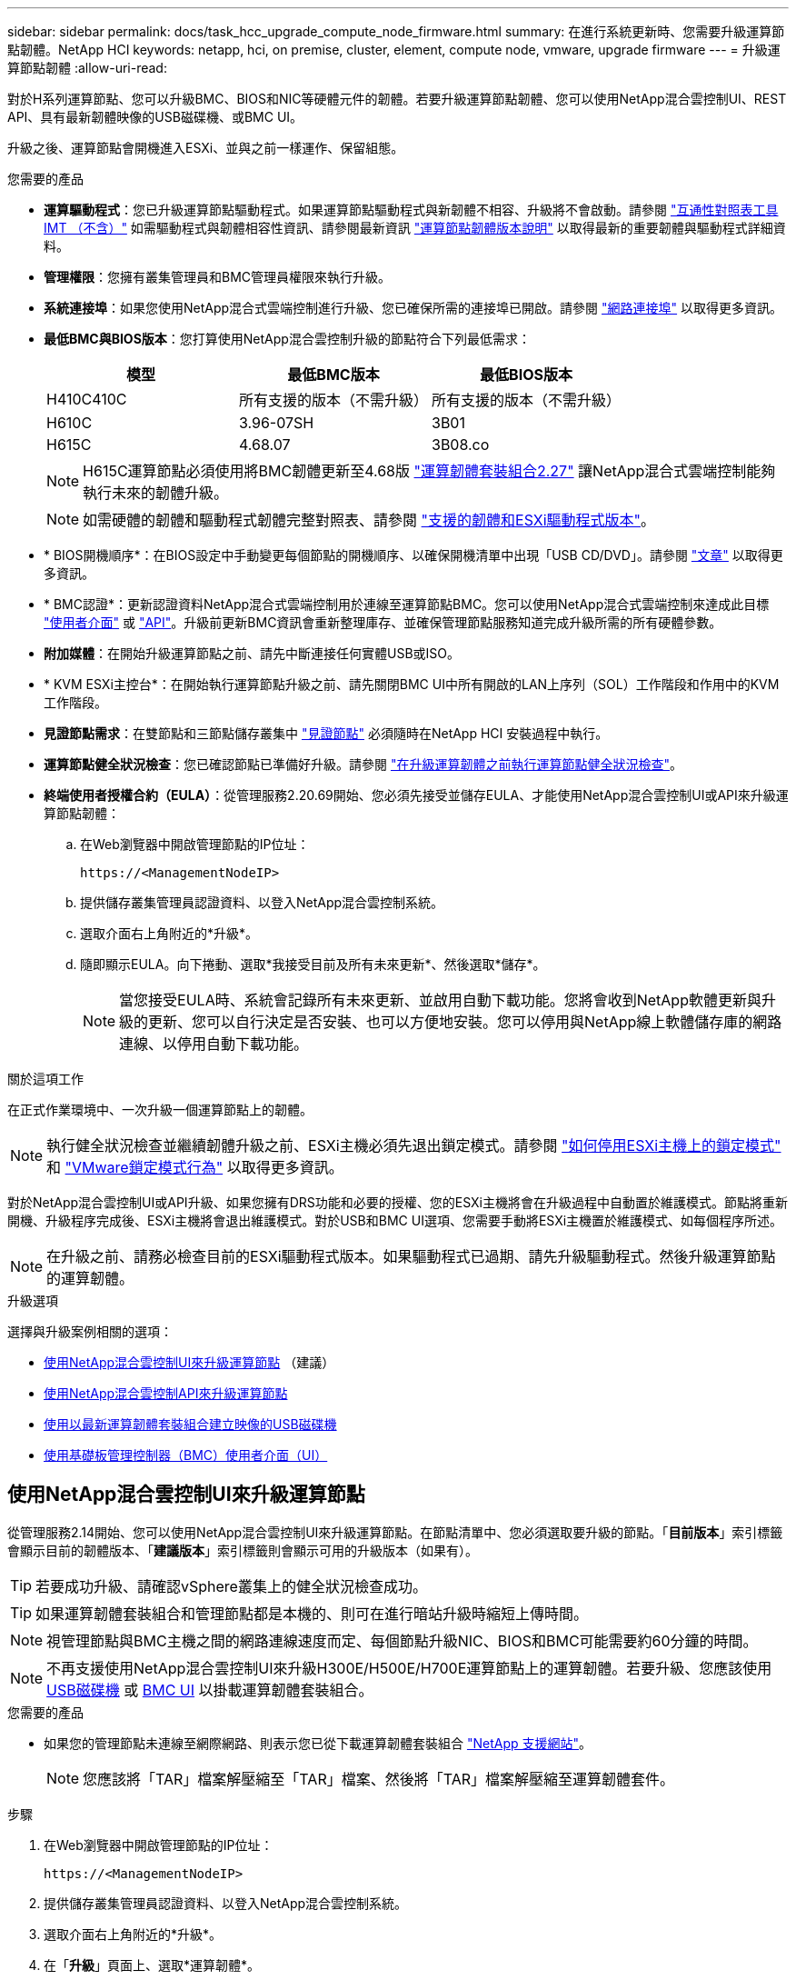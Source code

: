 ---
sidebar: sidebar 
permalink: docs/task_hcc_upgrade_compute_node_firmware.html 
summary: 在進行系統更新時、您需要升級運算節點韌體。NetApp HCI 
keywords: netapp, hci, on premise, cluster, element, compute node, vmware, upgrade firmware 
---
= 升級運算節點韌體
:allow-uri-read: 


[role="lead"]
對於H系列運算節點、您可以升級BMC、BIOS和NIC等硬體元件的韌體。若要升級運算節點韌體、您可以使用NetApp混合雲控制UI、REST API、具有最新韌體映像的USB磁碟機、或BMC UI。

升級之後、運算節點會開機進入ESXi、並與之前一樣運作、保留組態。

.您需要的產品
* *運算驅動程式*：您已升級運算節點驅動程式。如果運算節點驅動程式與新韌體不相容、升級將不會啟動。請參閱 https://mysupport.netapp.com/matrix["互通性對照表工具IMT （不含）"^] 如需驅動程式與韌體相容性資訊、請參閱最新資訊 link:rn_relatedrn.html["運算節點韌體版本說明"] 以取得最新的重要韌體與驅動程式詳細資料。
* *管理權限*：您擁有叢集管理員和BMC管理員權限來執行升級。
* *系統連接埠*：如果您使用NetApp混合式雲端控制進行升級、您已確保所需的連接埠已開啟。請參閱 link:hci_prereqs_required_network_ports.html["網路連接埠"] 以取得更多資訊。
* *最低BMC與BIOS版本*：您打算使用NetApp混合雲控制升級的節點符合下列最低需求：
+
[cols="3*"]
|===
| 模型 | 最低BMC版本 | 最低BIOS版本 


| H410C410C | 所有支援的版本（不需升級） | 所有支援的版本（不需升級） 


| H610C | 3.96-07SH | 3B01 


| H615C | 4.68.07 | 3B08.co 
|===
+

NOTE: H615C運算節點必須使用將BMC韌體更新至4.68版 link:rn_compute_firmware_2.27.html["運算韌體套裝組合2.27"] 讓NetApp混合式雲端控制能夠執行未來的韌體升級。

+

NOTE: 如需硬體的韌體和驅動程式韌體完整對照表、請參閱 link:firmware_driver_versions.html["支援的韌體和ESXi驅動程式版本"]。

* * BIOS開機順序*：在BIOS設定中手動變更每個節點的開機順序、以確保開機清單中出現「USB CD/DVD」。請參閱 link:https://kb.netapp.com/Advice_and_Troubleshooting/Hybrid_Cloud_Infrastructure/NetApp_HCI/Known_issues_and_workarounds_for_Compute_Node_upgrades#BootOrder["文章"^] 以取得更多資訊。
* * BMC認證*：更新認證資料NetApp混合式雲端控制用於連線至運算節點BMC。您可以使用NetApp混合式雲端控制來達成此目標 link:task_hcc_edit_bmc_info.html#use-netapp-hybrid-cloud-control-to-edit-bmc-information["使用者介面"] 或 link:task_hcc_edit_bmc_info.html#use-the-rest-api-to-edit-bmc-information["API"]。升級前更新BMC資訊會重新整理庫存、並確保管理節點服務知道完成升級所需的所有硬體參數。
* *附加媒體*：在開始升級運算節點之前、請先中斷連接任何實體USB或ISO。
* * KVM ESXi主控台*：在開始執行運算節點升級之前、請先關閉BMC UI中所有開啟的LAN上序列（SOL）工作階段和作用中的KVM工作階段。
* *見證節點需求*：在雙節點和三節點儲存叢集中 link:concept_hci_nodes.html["見證節點"] 必須隨時在NetApp HCI 安裝過程中執行。
* *運算節點健全狀況檢查*：您已確認節點已準備好升級。請參閱 link:task_upgrade_compute_prechecks.html["在升級運算韌體之前執行運算節點健全狀況檢查"]。
* *終端使用者授權合約（EULA）*：從管理服務2.20.69開始、您必須先接受並儲存EULA、才能使用NetApp混合雲控制UI或API來升級運算節點韌體：
+
.. 在Web瀏覽器中開啟管理節點的IP位址：
+
[listing]
----
https://<ManagementNodeIP>
----
.. 提供儲存叢集管理員認證資料、以登入NetApp混合雲控制系統。
.. 選取介面右上角附近的*升級*。
.. 隨即顯示EULA。向下捲動、選取*我接受目前及所有未來更新*、然後選取*儲存*。
+

NOTE: 當您接受EULA時、系統會記錄所有未來更新、並啟用自動下載功能。您將會收到NetApp軟體更新與升級的更新、您可以自行決定是否安裝、也可以方便地安裝。您可以停用與NetApp線上軟體儲存庫的網路連線、以停用自動下載功能。





.關於這項工作
在正式作業環境中、一次升級一個運算節點上的韌體。


NOTE: 執行健全狀況檢查並繼續韌體升級之前、ESXi主機必須先退出鎖定模式。請參閱 link:https://kb.netapp.com/Advice_and_Troubleshooting/Hybrid_Cloud_Infrastructure/NetApp_HCI/How_to_disable_lockdown_mode_on_ESXi_host["如何停用ESXi主機上的鎖定模式"^] 和 link:https://docs.vmware.com/en/VMware-vSphere/7.0/com.vmware.vsphere.security.doc/GUID-F8F105F7-CF93-46DF-9319-F8991839D265.html["VMware鎖定模式行為"^] 以取得更多資訊。

對於NetApp混合雲控制UI或API升級、如果您擁有DRS功能和必要的授權、您的ESXi主機將會在升級過程中自動置於維護模式。節點將重新開機、升級程序完成後、ESXi主機將會退出維護模式。對於USB和BMC UI選項、您需要手動將ESXi主機置於維護模式、如每個程序所述。


NOTE: 在升級之前、請務必檢查目前的ESXi驅動程式版本。如果驅動程式已過期、請先升級驅動程式。然後升級運算節點的運算韌體。

.升級選項
選擇與升級案例相關的選項：

* <<使用NetApp混合雲控制UI來升級運算節點>> （建議）
* <<使用NetApp混合雲控制API來升級運算節點>>
* <<使用以最新運算韌體套裝組合建立映像的USB磁碟機>>
* <<使用基礎板管理控制器（BMC）使用者介面（UI）>>




== 使用NetApp混合雲控制UI來升級運算節點

從管理服務2.14開始、您可以使用NetApp混合雲控制UI來升級運算節點。在節點清單中、您必須選取要升級的節點。「*目前版本*」索引標籤會顯示目前的韌體版本、「*建議版本*」索引標籤則會顯示可用的升級版本（如果有）。


TIP: 若要成功升級、請確認vSphere叢集上的健全狀況檢查成功。


TIP: 如果運算韌體套裝組合和管理節點都是本機的、則可在進行暗站升級時縮短上傳時間。


NOTE: 視管理節點與BMC主機之間的網路連線速度而定、每個節點升級NIC、BIOS和BMC可能需要約60分鐘的時間。


NOTE: 不再支援使用NetApp混合雲控制UI來升級H300E/H500E/H700E運算節點上的運算韌體。若要升級、您應該使用 <<manual_method_USB,USB磁碟機>> 或 <<manual_method_BMC,BMC UI>> 以掛載運算韌體套裝組合。

.您需要的產品
* 如果您的管理節點未連線至網際網路、則表示您已從下載運算韌體套裝組合 https://mysupport.netapp.com/site/products/all/details/netapp-hci/downloads-tab/download/62542/Compute_Firmware_Bundle["NetApp 支援網站"^]。
+

NOTE: 您應該將「TAR」檔案解壓縮至「TAR」檔案、然後將「TAR」檔案解壓縮至運算韌體套件。



.步驟
. 在Web瀏覽器中開啟管理節點的IP位址：
+
[listing]
----
https://<ManagementNodeIP>
----
. 提供儲存叢集管理員認證資料、以登入NetApp混合雲控制系統。
. 選取介面右上角附近的*升級*。
. 在「*升級*」頁面上、選取*運算韌體*。
. 從下列選項中選擇、然後執行適用於您叢集的一組步驟：
+
[cols="2*"]
|===
| 選項 | 步驟 


| 您的管理節點具有外部連線功能。  a| 
.. 選取您要升級的叢集。
+
您會看到叢集中的節點、以及目前的韌體版本和更新版本（如果有）可供升級。

.. 選取運算韌體套裝組合。
.. 選擇*開始升級*。
+
選擇*開始升級*之後、視窗會顯示失敗的狀況檢查（如果有）。

+

CAUTION: 升級無法在您開始後暫停。韌體將依下列順序更新：NIC、BIOS和BMC。升級期間請勿登入BMC UI。登入BMC會終止監控升級程序的混合雲控制LAN上序列（SOL）工作階段。

.. 如果在叢集或節點層級進行健全狀況檢查時發出警告、但沒有重大故障、您會看到*準備好升級*。選擇*升級節點*。



NOTE: 在升級進行期間、您可以離開頁面、稍後再返回頁面、繼續監控進度。在升級期間、UI會顯示有關升級狀態的各種訊息。


CAUTION: 在H610C和H615C運算節點上升級韌體時、請勿透過BMC Web UI開啟LAN上序列（SOL）主控台。這可能會導致升級失敗。

升級完成後、UI會顯示訊息。您可以在升級完成後下載記錄。



| 您的管理節點位於黑暗站台內、沒有外部連線功能。  a| 
.. 選取您要升級的叢集。
.. 選取*瀏覽*上傳您從下載的運算韌體套裝組合https://mysupport.netapp.com/site/products/all/details/netapp-hci/downloads-tab["NetApp 支援網站"^]。
.. 等待上傳完成。進度列會顯示上傳狀態。



TIP: 如果您離開瀏覽器視窗、檔案會在背景中上傳。

檔案成功上傳及驗證後、畫面上會顯示一則訊息。驗證可能需要幾分鐘的時間。您可以在升級完成後下載記錄。如需各種升級狀態變更的相關資訊、請參閱 <<升級狀態變更>>。

|===



TIP: 如果在升級期間發生故障、NetApp混合雲控制系統會重新啟動節點、使其離開維護模式、並顯示故障狀態、並顯示錯誤記錄的連結。您可以下載錯誤記錄、其中包含特定指示或KB文章連結、以診斷並修正任何問題。如需更深入瞭解使用NetApp混合雲控制的運算節點韌體升級問題、請參閱此 link:https://kb.netapp.com/Advice_and_Troubleshooting/Hybrid_Cloud_Infrastructure/NetApp_HCI/Known_issues_and_workarounds_for_Compute_Node_upgrades["KB"^] 文章：



=== 升級狀態變更

以下是使用者介面在升級程序之前、期間及之後顯示的不同狀態：

[cols="2*"]
|===
| 升級狀態 | 說明 


| 節點未通過一或多項健全狀況檢查。展開以檢視詳細資料。 | 一或多個健全狀況檢查失敗。 


| 錯誤 | 升級期間發生錯誤。您可以下載錯誤記錄並將其傳送至NetApp支援部門。 


| 無法偵測 | NetApp混合式雲端控制系統沒有外部連線功能可連線至線上軟體儲存庫。當運算節點資產沒有硬體標籤時、如果NetApp混合雲控制無法查詢運算節點、也會顯示此狀態。 


| 準備升級。 | 所有健全狀況檢查均已成功通過、而且節點已準備好升級。 


| 升級期間發生錯誤。 | 當發生重大錯誤時、升級會失敗並顯示此通知。選取*下載記錄*連結來下載記錄、以協助解決錯誤。您可以在解決錯誤後再嘗試升級。 


| 節點升級正在進行中。 | 升級正在進行中。進度列會顯示升級狀態。 
|===


== 使用NetApp混合雲控制API來升級運算節點

您可以使用API將叢集中的每個運算節點升級至最新的韌體版本。您可以使用自己選擇的自動化工具來執行API。此處記錄的API工作流程使用管理節點上可用的REST API UI作為範例。


NOTE: 不再支援使用NetApp混合雲控制UI來升級H300E/H500E/H700E運算節點上的運算韌體。若要升級、您應該使用 <<manual_method_USB,USB磁碟機>> 或 <<manual_method_BMC,BMC UI>> 以掛載運算韌體套裝組合。

.您需要的產品
管理節點資產必須知道運算節點資產、包括vCenter和硬體資產。您可以使用庫存服務API來驗證資產（「https://<ManagementNodeIP>/inventory/1/`」）。

.步驟
. 視連線而定、執行下列其中一項：
+
[cols="2*"]
|===
| 選項 | 步驟 


| 您的管理節點具有外部連線功能。  a| 
.. 驗證儲存庫連線：
+
... 在管理節點上開啟套件服務REST API UI：
+
[listing]
----
https://<ManagementNodeIP>/package-repository/1/
----
... 選擇*授權*並完成下列項目：
+
.... 輸入叢集使用者名稱和密碼。
.... 輸入用戶端ID為「mnode-client」。
.... 選取*授權*以開始工作階段。
.... 關閉授權視窗。


... 從REST API UI中、選取*「Get Resi/Packages/site-repository/ connection*」。
... 選擇*試用*。
... 選擇*執行*。
... 如果傳回代碼200、請前往下一步。如果沒有連線到遠端儲存庫、請建立連線或使用Dark站台選項。


.. 尋找運算韌體套裝組合ID：
+
... 從REST API UI中、選取* Get /packags*。
... 選擇*試用*。
... 選擇*執行*。
... 從回應中、複製並儲存運算韌體套裝組合名稱（「套件名稱」）和版本（「套件版本」）、以供後續步驟使用。






| 您的管理節點位於黑暗站台內、沒有外部連線功能。  a| 
.. 移至NetApp HCI 「軟件」 https://mysupport.netapp.com/site/products/all/details/netapp-hci/downloads-tab/download/62542/Compute_Firmware_Bundle["下載頁面"^] 並將最新的運算韌體套裝組合下載至管理節點可存取的裝置。
+

TIP: 如果運算韌體套裝組合和管理節點都是本機的、則可在進行暗站升級時縮短上傳時間。

.. 將運算韌體套裝軟體上傳至管理節點：
+
... 在管理節點上開啟管理節點REST API UI：
+
[listing]
----
https://<ManagementNodeIP>/package-repository/1/
----
... 選擇*授權*並完成下列項目：
+
.... 輸入叢集使用者名稱和密碼。
.... 輸入用戶端ID為「mnode-client」。
.... 選取*授權*以開始工作階段。
.... 關閉授權視窗。


... 從REST API UI中、選取* POST /套件*。
... 選擇*試用*。
... 選取*瀏覽*、然後選取運算韌體套裝組合。
... 選取*執行*以啟動上傳。
... 從回應中、複製並儲存運算韌體套裝組合ID（「id」）以供後續步驟使用。


.. 確認上傳狀態。
+
... 從REST API UI中、選取* GETRIVE/套件SESI/｛id｝/狀態*。
... 選擇*試用*。
... 輸入您在上一步中所複製的運算韌體套裝組合ID（* id*）。
... 選取*執行*以啟動狀態要求。
+
回答顯示「成功」。

... 從回應中、複製並儲存運算韌體套裝組合名稱（「name」）和版本（「version」）、以供後續步驟使用。




|===
. 找出您要升級之節點的運算控制器ID和節點硬體ID：
+
.. 在管理節點上開啟庫存服務REST API UI：
+
[listing]
----
https://<ManagementNodeIP>/inventory/1/
----
.. 選擇*授權*並完成下列項目：
+
... 輸入叢集使用者名稱和密碼。
... 輸入用戶端ID為「mnode-client」。
... 選取*授權*以開始工作階段。
... 關閉授權視窗。


.. 從REST API UI中、選取* Get /Installations *。
.. 選擇*試用*。
.. 選擇*執行*。
.. 從回應中、複製安裝資產ID（「id」）。
.. 從REST API UI中選取* Get /Installations/{id}*。
.. 選擇*試用*。
.. 將安裝資產ID貼到* id*欄位。
.. 選擇*執行*。
.. 從回應中、複製並儲存叢集控制器ID（「controllerId」）和節點硬體ID（「hardwareId」）、以供後續步驟使用：
+
[listing, subs="+quotes"]
----
"compute": {
  "errors": [],
  "inventory": {
    "clusters": [
      {
        "clusterId": "Test-1B",
        *"controllerId": "a1b23456-c1d2-11e1-1234-a12bcdef123a",*
----
+
[listing, subs="+quotes"]
----
"nodes": [
  {
    "bmcDetails": {
      "bmcAddress": "10.111.0.111",
      "credentialsAvailable": true,
      "credentialsValidated": true
    },
    "chassisSerialNumber": "111930011231",
    "chassisSlot": "D",
    *"hardwareId": "123a4567-01b1-1243-a12b-11ab11ab0a15",*
    "hardwareTag": "00000000-0000-0000-0000-ab1c2de34f5g",
    "id": "e1111d10-1a1a-12d7-1a23-ab1cde23456f",
    "model": "H410C",
----


. 執行運算節點韌體升級：
+
.. 在管理節點上開啟硬體服務REST API UI：
+
[listing]
----
https://<ManagementNodeIP>/hardware/2/
----
.. 選擇*授權*並完成下列項目：
+
... 輸入叢集使用者名稱和密碼。
... 輸入用戶端ID為「mnode-client」。
... 選取*授權*以開始工作階段。
... 關閉授權視窗。


.. 選取* POST /節點/｛hardware _id｝/升級*。
.. 選擇*試用*。
.. 在「參數」欄位中輸入硬體主機資產ID（從上一步儲存的「硬體ID」）。
.. 請使用有效負載值執行下列動作：
+
... 保留「force」：「假」和「maintenanceMode」：true」的值、以便在節點上執行健全狀況檢查、並將ESXi主機設定為維護模式。
... 輸入從上一步儲存的叢集控制器ID（「controllerId」）。
... 輸入您先前步驟儲存的運算韌體套裝組合名稱和版本。
+
[listing]
----
{
  "config": {
    "force": false,
    "maintenanceMode": true
  },
  "controllerId": "a1b23456-c1d2-11e1-1234-a12bcdef123a",
  "packageName": "compute-firmware-12.2.109",
  "packageVersion": "12.2.109"
}
----


.. 選擇*執行*以啟動升級。
+

CAUTION: 升級無法在您開始後暫停。韌體將依下列順序更新：NIC、BIOS和BMC。升級期間請勿登入BMC UI。登入BMC會終止監控升級程序的混合雲控制LAN上序列（SOL）工作階段。

.. 在回應中複製資源連結（「resourcegrolink」）URL的升級工作ID。


. 驗證升級進度和結果：
+
.. 選取* Get /task/{task_id}/logs*。
.. 選擇*試用*。
.. 在「* task_ID*」中輸入上一個步驟的工作ID。
.. 選擇*執行*。
.. 如果升級期間發生問題或特殊需求、請執行下列其中一項：
+
[cols="2*"]
|===
| 選項 | 步驟 


| 您需要修正回應本文中的「失敗狀況檢查」訊息所造成的叢集健全狀況問題。  a| 
... 請前往每個問題所列的特定KB文章、或執行指定的補救措施。
... 如果指定KB、請完成相關KB文章中所述的程序。
... 解決叢集問題之後、視需要重新驗證、然後選取* POST /nodes/｛hardware _id｝/升級*。
... 重複上述升級步驟中所述的步驟。




| 升級失敗、升級記錄中未列出緩解步驟。  a| 
... 請參閱 https://kb.netapp.com/Advice_and_Troubleshooting/Hybrid_Cloud_Infrastructure/NetApp_HCI/Known_issues_and_workarounds_for_Compute_Node_upgrades["知識庫文章"^] （需要登入）。


|===
.. 視需要多次執行*「Get」（取得）/「task/｛task_id｝/「logs」* API、直到程序完成為止。
+
在升級期間、如果沒有發生錯誤、「狀態」會指出「執行中」。每個步驟結束時、「狀態」值都會變更為「已完成」。

+
當每個步驟的狀態都是「已完成」、「完成百分比」值是「100」時、就表示升級成功完成。



. （選用）確認每個元件的升級韌體版本：
+
.. 在管理節點上開啟硬體服務REST API UI：
+
[listing]
----
https://<ManagementNodeIP>/hardware/2/
----
.. 選擇*授權*並完成下列項目：
+
... 輸入叢集使用者名稱和密碼。
... 輸入用戶端ID為「mnode-client」。
... 選取*授權*以開始工作階段。
... 關閉授權視窗。


.. 從REST API UI中、選取*「Get Rid/nodesk/｛hardware _id｝」（取得更新/更新）*。
.. （選用）輸入日期和狀態參數以篩選結果。
.. 在「參數」欄位中輸入硬體主機資產ID（從上一步儲存的「硬體ID」）。
.. 選擇*試用*。
.. 選擇*執行*。
.. 在回應中確認所有元件的韌體已從舊版成功升級至最新的韌體。






== 使用以最新運算韌體套裝組合建立映像的USB磁碟機

您可以將下載最新運算韌體套件的USB磁碟機插入運算節點的USB連接埠。除了使用本程序中所述的USB隨身碟方法、您也可以使用基礎板管理控制器（BMC）介面中虛擬主控台的*虛擬CD/DVD*選項、將運算韌體套件掛載到運算節點上。BMC方法比USB隨身碟方法所需的時間長得多。確保您的工作站或伺服器擁有必要的網路頻寬、且您與BMC的瀏覽器工作階段不會逾時。

.您需要的產品
* 如果您的管理節點未連線至網際網路、則表示您已從下載運算韌體套裝組合 https://mysupport.netapp.com/site/products/all/details/netapp-hci/downloads-tab/download/62542/Compute_Firmware_Bundle["NetApp 支援網站"^]。
+

NOTE: 您應該將「TAR」檔案解壓縮至「TAR」檔案、然後將「TAR」檔案解壓縮至運算韌體套件。



.步驟
. 使用Etcher公用程式將運算韌體套裝組合快閃至USB磁碟機。
. 使用VMware vCenter將運算節點置於維護模式、然後從主機中清空所有虛擬機器。
+

NOTE: 如果叢集上已啟用VMware Distributed Resource Scheduler（DRS）（NetApp HCI 這是所有版本的預設安裝）、則虛擬機器會自動移轉至叢集中的其他節點。

. 將USB隨身碟插入運算節點上的USB連接埠、然後使用VMware vCenter重新啟動運算節點。
. 在運算節點POST週期期間、按* F11 *開啟開機管理程式。您可能需要快速連續多次按* F11 *。您可以透過連接視訊/鍵盤或使用「BMC」中的主控台來執行此作業。
. 從顯示的功能表中選取*單一拍攝*>* USB Flash Drive*。如果功能表中未顯示USB隨身碟、請確認USB Flash Drive是系統BIOS中舊版開機順序的一部分。
. 按* Enter鍵*從USB隨身碟啟動系統。韌體Flash程序隨即開始。
+
韌體更新完成且節點重新開機之後、ESXi可能需要幾分鐘的時間才能啟動。

. 重新開機完成後、請使用vCenter在升級的運算節點上結束維護模式。
. 從升級的運算節點移除USB Flash磁碟機。
. 對ESXi叢集中的其他運算節點重複此工作、直到所有運算節點都升級為止。




== 使用基礎板管理控制器（BMC）使用者介面（UI）

您必須執行連續步驟來載入運算韌體套裝組合、並將節點重新開機至運算韌體套裝組合、以確保升級成功。運算韌體套裝組合應位於主控網頁瀏覽器的系統或虛擬機器（VM）上。請先確認您已下載運算韌體套裝組合、再開始執行此程序。


TIP: 建議將系統或VM和節點放在同一個網路上。


NOTE: 透過BMC UI進行升級約需25至30分鐘。

* <<在H410C和H300E/H500E/H700E節點上升級韌體>>
* <<升級H610C/H615C節點上的韌體>>




=== 在H410C和H300E/H500E/H700E節點上升級韌體

如果節點是叢集的一部分、則必須在升級前將節點置於維護模式、並在升級後將其從維護模式中移出。


TIP: 請忽略您在程序中看到的下列資訊訊息：「Untrusty除錯韌體金鑰已使用、SecureFlash目前處於除錯模式」

.步驟
. 如果您的節點是叢集的一部分、請如下將其置於維護模式。如果沒有、請跳至步驟2。
+
.. 登入VMware vCenter Web用戶端。
.. 在主機（運算節點）名稱上按一下滑鼠右鍵、然後選取「*維護模式>進入維護模式*」。
.. 選擇*確定*。主機上的VM將移轉至另一個可用的主機。視需要移轉的VM數量而定、虛擬機器移轉可能需要一些時間。
+

CAUTION: 請確定主機上的所有VM都已移轉、然後再繼續。



. 瀏覽至BMC UI「https://BMCIP/#login`」、其中BMCIP是BMC的IP位址。
. 使用您的認證登入。
. 選擇*遠端控制>主控台重新導向*。
. 選擇* Launch Console *（啟動主控台*）。
+

NOTE: 您可能必須安裝或更新Java。

. 當主控台開啟時、選取*虛擬媒體>虛擬儲存*。
. 在*虛擬儲存設備*畫面上、選取*邏輯磁碟機類型*、然後選取* ISO檔案*。
+
image:BIOS_H410C_iso.png["顯示選取運算韌體套裝組合檔案的導覽路徑。"]

. 選取*開啟映像*以瀏覽至下載運算韌體套裝組合檔案的資料夾、然後選取運算韌體套裝組合檔案。
. 選取*外掛*。
. 當連線狀態顯示「設備編號：VM外掛程式正常！！」時、請選取*確定*。
. 按* F12*並選擇*重新啟動*或選擇*電源控制>設定電源重設*、即可重新啟動節點。
. 在重新開機期間、按* F11 *選取開機選項並載入運算韌體套裝組合。您可能需要按幾次F11鍵、才能顯示開機功能表。
+
您會看到下列畫面：

+
image:boot_option_iso_h410c.png["顯示虛擬ISO開機的畫面。"]

. 在上面的畫面中、按* Enter *。視您的網路而定、在您按下* Enter *開始升級之後、可能需要幾分鐘的時間。
+

NOTE: 部分韌體升級可能會導致主控台中斷連線及/或導致BMC上的工作階段中斷連線。您可以重新登入BMC、但由於韌體升級、某些服務（例如主控台）可能無法使用。升級完成後、節點將執行冷重新開機、大約需要五分鐘的時間。

. 重新登入BMC UI、然後選取* System*以驗證BIOS版本、並在開機至作業系統後確認建置時間。如果升級正確完成、您會看到新的BIOS和BMC版本。
+

NOTE: 在節點完全開機之前、BIOS版本不會顯示升級版本。

. 如果節點是叢集的一部分、請完成下列步驟。如果是獨立式節點、則不需要採取進一步行動。
+
.. 登入VMware vCenter Web用戶端。
.. 使主機退出維護模式。這可能會顯示已中斷連線的紅色旗標。等到所有狀態都清除為止。
.. 開啟所有已關閉電源的其餘VM。






=== 升級H610C/H615C節點上的韌體

這些步驟會因節點是獨立式或是叢集的一部分而有所不同。此程序大約需要25分鐘、包括關閉節點電源、上傳運算韌體套件、更新裝置、以及在升級後重新開啟節點電源。

.步驟
. 如果您的節點是叢集的一部分、請如下將其置於維護模式。如果沒有、請跳至步驟2。
+
.. 登入VMware vCenter Web用戶端。
.. 在主機（運算節點）名稱上按一下滑鼠右鍵、然後選取「*維護模式>進入維護模式*」。
.. 選擇*確定*。主機上的VM將移轉至另一個可用的主機。視需要移轉的VM數量而定、虛擬機器移轉可能需要一些時間。
+

CAUTION: 請確定主機上的所有VM都已移轉、然後再繼續。



. 瀏覽至BMC UI「https://BMCIP/#login`」、其中BMC IP為BMC的IP位址。
. 使用您的認證登入。
. 選擇*遠端控制>啟動KVM（Java）*。
. 在主控台視窗中、選取*媒體>虛擬媒體精靈*。
+
image::bmc_wizard.gif[從BMC UI啟動虛擬媒體精靈。]

. 選擇*瀏覽*、然後選取運算韌體「.ISO」檔案。
. 選擇*連接*。畫面會顯示快顯視窗、指出成功、並在底部顯示路徑和裝置。您可以關閉*虛擬媒體*視窗。
+
image::virtual_med_popup.gif[顯示ISO上傳成功的快顯視窗。]

. 按* F12*並選擇*重新啟動*或選擇*電源控制>設定電源重設*、即可重新啟動節點。
. 在重新開機期間、按* F11 *選取開機選項並載入運算韌體套裝組合。
. 從顯示的清單中選取「* AMI Virtual Cdrom*」、然後選取「* Enter *」。如果清單中沒有看到AMI Virtual CDROM、請進入BIOS並在開機清單中啟用。儲存之後、節點將重新開機。在重新開機期間、按* F11 *。
+
image::boot_device.gif[顯示可選取開機裝置的視窗。]

. 在顯示的畫面上、選取* Enter *。
+

NOTE: 部分韌體升級可能會導致主控台中斷連線及/或導致BMC上的工作階段中斷連線。您可以重新登入BMC、但由於韌體升級、某些服務（例如主控台）可能無法使用。升級完成後、節點將執行冷重新開機、大約需要五分鐘的時間。

. 如果從主控台中斷連線、請選取*遠端控制*、然後選取*啟動KVM*或*啟動KVM（Java）*、以重新連線並確認節點何時完成開機備份。您可能需要多次重新連線、以驗證節點是否已成功開機。
+

CAUTION: 在開機過程中、KVM主控台會顯示*無訊號*約五分鐘。

. 節點開機後、選取*儀表板>裝置資訊>更多資訊*以驗證BIOS和BMC版本。此時會顯示升級後的BIOS和BMC版本。升級版的BIOS將不會顯示、直到節點完全開機為止。
. 如果您將節點置於維護模式、則在節點開機至ESXi後、以滑鼠右鍵按一下主機（運算節點）名稱、然後選取*維護模式>結束維護模式*、再將VM移回主機。
. 在vCenter中、選取主機名稱後、設定並驗證BIOS版本。


[discrete]
== 如需詳細資訊、請參閱

* https://docs.netapp.com/us-en/vcp/index.html["vCenter Server的VMware vCenter外掛程式NetApp Element"^]
* https://www.netapp.com/hybrid-cloud/hci-documentation/["參考資源頁面NetApp HCI"^]

